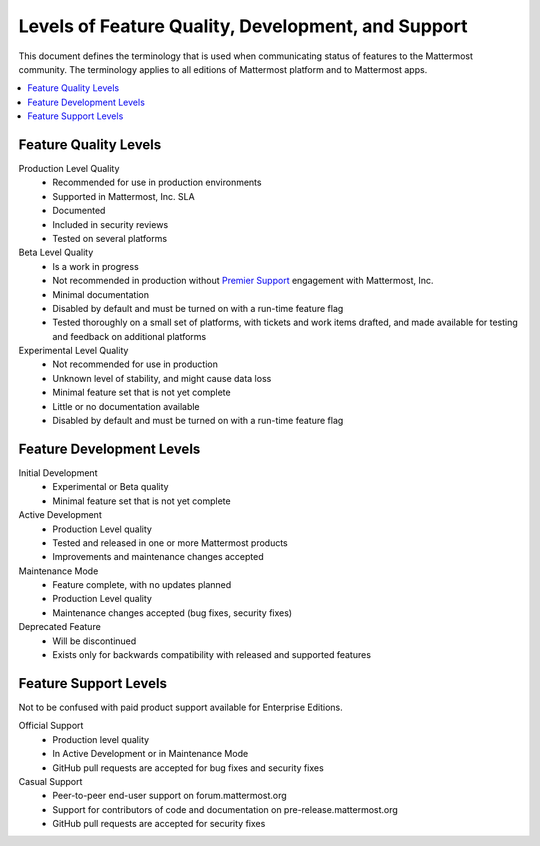 .. _definitions:

Levels of Feature Quality, Development, and Support
===================================================

This document defines the terminology that is used when communicating status of features to the Mattermost community. The terminology applies to all editions of Mattermost platform and to Mattermost apps.

.. contents::
  :local:
  :backlinks: top

Feature Quality Levels
----------------------

Production Level Quality
  - Recommended for use in production environments
  - Supported in Mattermost, Inc. SLA
  - Documented
  - Included in security reviews
  - Tested on several platforms
Beta Level Quality
  - Is a work in progress
  - Not recommended in production without `Premier Support <https://about.mattermost.com/support/>`_ engagement with Mattermost, Inc.
  - Minimal documentation
  - Disabled by default and must be turned on with a run-time feature flag
  - Tested thoroughly on a small set of platforms, with tickets and work items drafted, and made available for testing and feedback on additional platforms
Experimental Level Quality
  - Not recommended for use in production
  - Unknown level of stability, and might cause data loss
  - Minimal feature set that is not yet complete
  - Little or no documentation available
  - Disabled by default and must be turned on with a run-time feature flag

Feature Development Levels
--------------------------

Initial Development
  - Experimental or Beta quality
  - Minimal feature set that is not yet complete
Active Development
  - Production Level quality
  - Tested and released in one or more Mattermost products
  - Improvements and maintenance changes accepted
Maintenance Mode
  - Feature complete, with no updates planned
  - Production Level quality
  - Maintenance changes accepted (bug fixes, security fixes)
Deprecated Feature
  - Will be discontinued
  - Exists only for backwards compatibility with released and supported features

Feature Support Levels
----------------------

Not to be confused with paid product support available for Enterprise Editions.

Official Support
  - Production level quality
  - In Active Development or in Maintenance Mode
  - GitHub pull requests are accepted for bug fixes and security fixes
Casual Support
  - Peer-to-peer end-user support on forum.mattermost.org
  - Support for contributors of code and documentation on pre-release.mattermost.org
  - GitHub pull requests are accepted for security fixes
